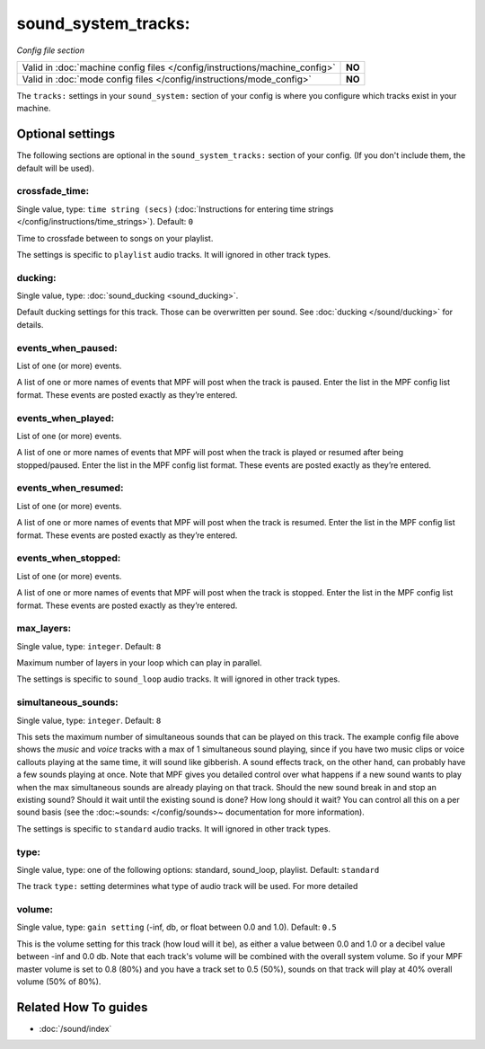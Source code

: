 sound_system_tracks:
====================

*Config file section*

+----------------------------------------------------------------------------+---------+
| Valid in :doc:`machine config files </config/instructions/machine_config>` | **NO**  |
+----------------------------------------------------------------------------+---------+
| Valid in :doc:`mode config files </config/instructions/mode_config>`       | **NO**  |
+----------------------------------------------------------------------------+---------+

.. overview

The ``tracks:`` settings in your ``sound_system:`` section of your config is where you
configure which tracks exist in your machine.

.. config


Optional settings
-----------------

The following sections are optional in the ``sound_system_tracks:`` section of your config. (If you don't include them, the default will be used).

crossfade_time:
~~~~~~~~~~~~~~~
Single value, type: ``time string (secs)`` (:doc:`Instructions for entering time strings </config/instructions/time_strings>`). Default: ``0``

Time to crossfade between to songs on your playlist.

The settings is specific to ``playlist`` audio tracks.
It will ignored in other track types.

ducking:
~~~~~~~~
Single value, type: :doc:`sound_ducking <sound_ducking>`.

Default ducking settings for this track.
Those can be overwritten per sound.
See :doc:`ducking </sound/ducking>` for details.

events_when_paused:
~~~~~~~~~~~~~~~~~~~
List of one (or more) events.

A list of one or more names of events that MPF will post when the track is paused. Enter the list
in the MPF config list format. These events are posted exactly as they’re entered.

events_when_played:
~~~~~~~~~~~~~~~~~~~
List of one (or more) events.

A list of one or more names of events that MPF will post when the track is played or resumed after
being stopped/paused. Enter the list in the MPF config list format. These events are posted
exactly as they’re entered.

events_when_resumed:
~~~~~~~~~~~~~~~~~~~~
List of one (or more) events.

A list of one or more names of events that MPF will post when the track is resumed.
Enter the list in the MPF config list format.
These events are posted exactly as they’re entered.

events_when_stopped:
~~~~~~~~~~~~~~~~~~~~
List of one (or more) events.

A list of one or more names of events that MPF will post when the track is stopped.
Enter the list in the MPF config list format.
These events are posted exactly as they’re entered.

max_layers:
~~~~~~~~~~~
Single value, type: ``integer``. Default: ``8``

Maximum number of layers in your loop which can play in parallel.

The settings is specific to ``sound_loop`` audio tracks.
It will ignored in other track types.

simultaneous_sounds:
~~~~~~~~~~~~~~~~~~~~
Single value, type: ``integer``. Default: ``8``

This sets the maximum number of simultaneous sounds that can be played on this track. The example
config file above shows the *music* and *voice* tracks with a max of 1 simultaneous sound playing,
since if you have two music clips or voice callouts playing at the same time, it will sound like
gibberish. A sound effects track, on the other hand, can probably have a few sounds playing at once.
Note that MPF gives you detailed control over what happens if a new sound wants to play when the max
simultaneous sounds are already playing on that track. Should the new sound break in and stop an
existing sound? Should it wait until the existing sound is done? How long should it wait? You can
control all this on a per sound basis (see the :doc:~sounds: </config/sounds>~ documentation for
more information).

The settings is specific to ``standard`` audio tracks.
It will ignored in other track types.

type:
~~~~~
Single value, type: one of the following options: standard, sound_loop, playlist. Default: ``standard``

The track ``type:`` setting determines what type of audio track will be used. For more detailed

volume:
~~~~~~~
Single value, type: ``gain setting`` (-inf, db, or float between 0.0 and 1.0). Default: ``0.5``

This is the volume setting for this track (how loud will it be), as either a value between 0.0 and
1.0 or a decibel value between -inf and 0.0 db. Note that each track's volume will be combined
with the overall system volume. So if your MPF master volume is set to 0.8 (80%) and you have a
track set to 0.5 (50%), sounds on that track will play at 40% overall volume (50% of 80%).


Related How To guides
---------------------

* :doc:`/sound/index`
